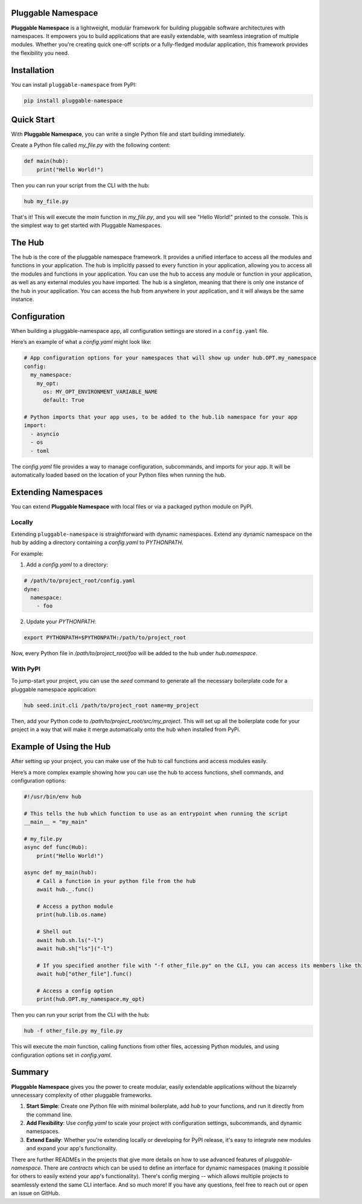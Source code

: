 Pluggable Namespace
===================

**Pluggable Namespace** is a lightweight, modular framework for building pluggable software architectures with namespaces.
It empowers you to build applications that are easily extendable, with seamless integration of multiple modules.
Whether you're creating quick one-off scripts or a fully-fledged modular application, this framework provides the flexibility you need.

Installation
============

You can install ``pluggable-namespace`` from PyPI:

.. code-block:: bash

    pip install pluggable-namespace

Quick Start
===========

With **Pluggable Namespace**, you can write a single Python file and start building immediately.

Create a Python file called `my_file.py` with the following content:

.. code-block:: python

    def main(hub):
        print("Hello World!")

Then you can run your script from the CLI with the hub:

.. code-block:: bash

    hub my_file.py

That's it! This will execute the `main` function in `my_file.py`, and you will see "Hello World!" printed to the console.
This is the simplest way to get started with Pluggable Namespaces.


The Hub
========

The hub is the core of the pluggable namespace framework.
It provides a unified interface to access all the modules and functions in your application.
The hub is implicitly passed to every function in your application, allowing you to access all the modules and functions in your application.
You can use the hub to access any module or function in your application, as well as any external modules you have imported.
The hub is a singleton, meaning that there is only one instance of the hub in your application.
You can access the hub from anywhere in your application, and it will always be the same instance.

Configuration
=============

When building a pluggable-namespace app, all configuration settings are stored in a ``config.yaml`` file.

Here’s an example of what a `config.yaml` might look like:

.. code-block:: yaml

    # App configuration options for your namespaces that will show up under hub.OPT.my_namespace
    config:
      my_namespace:
        my_opt:
          os: MY_OPT_ENVIRONMENT_VARIABLE_NAME
          default: True

    # Python imports that your app uses, to be added to the hub.lib namespace for your app
    import:
      - asyncio
      - os
      - toml

The `config.yaml` file provides a way to manage configuration, subcommands, and imports for your app.
It will be automatically loaded based on the location of your Python files when running the hub.

Extending Namespaces
====================

You can extend **Pluggable Namespace** with local files or via a packaged python module on PyPI.

Locally
-------

Extending ``pluggable-namespace`` is straightforward with dynamic namespaces.
Extend any dynamic namespace on the hub by adding a directory containing a `config.yaml` to `PYTHONPATH`.

For example:

1. Add a `config.yaml` to a directory:

.. code-block:: yaml

    # /path/to/project_root/config.yaml
    dyne:
      namespace:
        - foo

2. Update your `PYTHONPATH`:

.. code-block:: bash

    export PYTHONPATH=$PYTHONPATH:/path/to/project_root

Now, every Python file in `/path/to/project_root/foo` will be added to the hub under `hub.namespace`.

With PyPI
---------

To jump-start your project, you can use the `seed` command to generate all the necessary boilerplate code for a pluggable namespace application:

.. code-block:: bash

    hub seed.init.cli /path/to/project_root name=my_project

Then, add your Python code to `/path/to/project_root/src/my_project`.
This will set up all the boilerplate code for your project in a way that will make it merge automatically onto the hub when installed from PyPi.

Example of Using the Hub
========================

After setting up your project, you can make use of the hub to call functions and access modules easily.

Here’s a more complex example showing how you can use the hub to access functions, shell commands, and configuration options:

.. code-block:: python

    #!/usr/bin/env hub

    # This tells the hub which function to use as an entrypoint when running the script
    __main__ = "my_main"

    # my_file.py
    async def func(Hub):
        print("Hello World!")

    async def my_main(hub):
        # Call a function in your python file from the hub
        await hub._.func()

        # Access a python module
        print(hub.lib.os.name)

        # Shell out
        await hub.sh.ls("-l")
        await hub.sh["ls"]("-l")

        # If you specified another file with "-f other_file.py" on the CLI, you can access its members like this
        await hub["other_file"].func()

        # Access a config option
        print(hub.OPT.my_namespace.my_opt)

Then you can run your script from the CLI with the hub:

.. code-block:: bash

    hub -f other_file.py my_file.py

This will execute the `main` function, calling functions from other files, accessing Python modules, and using configuration options set in `config.yaml`.

Summary
=======

**Pluggable Namespace** gives you the power to create modular, easily extendable applications without the bizarrely unnecessary complexity of other pluggable frameworks.

1. **Start Simple**: Create one Python file with minimal boilerplate, add `hub` to your functions, and run it directly from the command line.
2. **Add Flexibility**: Use `config.yaml` to scale your project with configuration settings, subcommands, and dynamic namespaces.
3. **Extend Easily**: Whether you're extending locally or developing for PyPI release, it's easy to integrate new modules and expand your app's functionality.

There are further READMEs in the projects that give more details on how to use advanced features of `pluggable-namespace`.
There are `contracts` which can be used to define an interface for dynamic namespaces (making it possible for others to easily extend your app's functionality).
There's config merging -- which allows multiple projects to seamlessly extend the same CLI interface.
And so much more!  If you have any questions, feel free to reach out or open an issue on GitHub.
